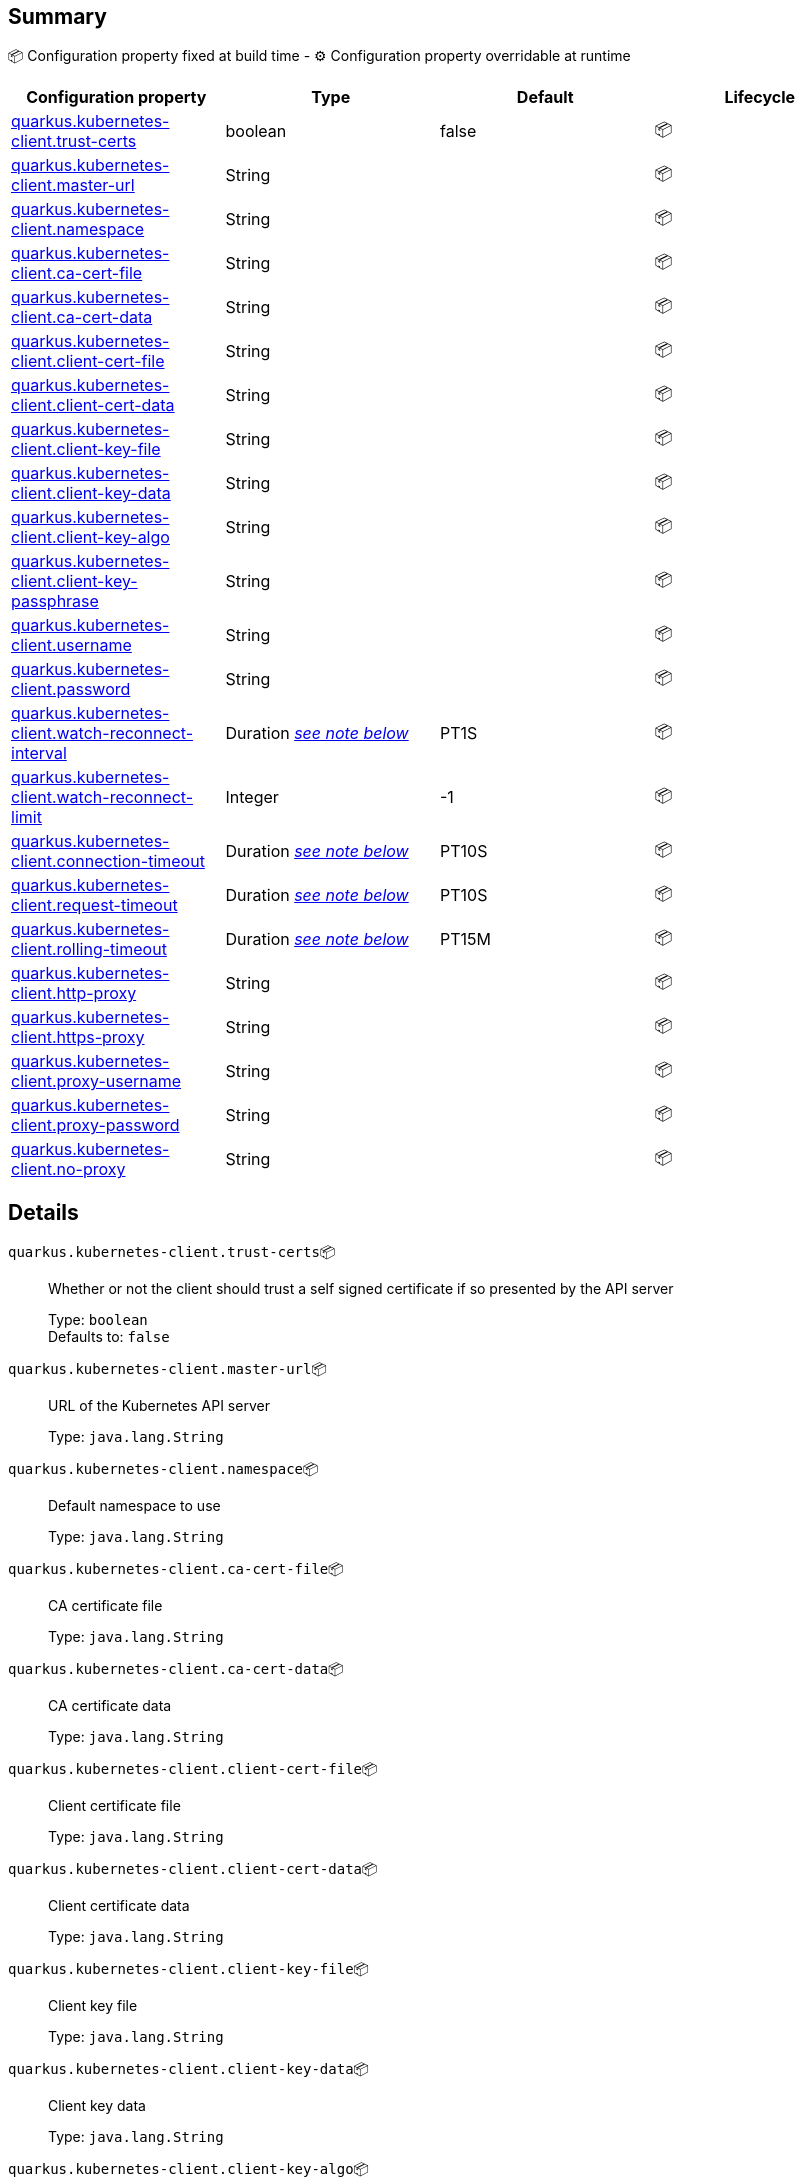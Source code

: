 == Summary

📦 Configuration property fixed at build time - ⚙️️ Configuration property overridable at runtime 
|===
|Configuration property|Type|Default|Lifecycle

|<<quarkus.kubernetes-client.trust-certs, quarkus.kubernetes-client.trust-certs>>
|boolean 
|false
| 📦

|<<quarkus.kubernetes-client.master-url, quarkus.kubernetes-client.master-url>>
|String 
|
| 📦

|<<quarkus.kubernetes-client.namespace, quarkus.kubernetes-client.namespace>>
|String 
|
| 📦

|<<quarkus.kubernetes-client.ca-cert-file, quarkus.kubernetes-client.ca-cert-file>>
|String 
|
| 📦

|<<quarkus.kubernetes-client.ca-cert-data, quarkus.kubernetes-client.ca-cert-data>>
|String 
|
| 📦

|<<quarkus.kubernetes-client.client-cert-file, quarkus.kubernetes-client.client-cert-file>>
|String 
|
| 📦

|<<quarkus.kubernetes-client.client-cert-data, quarkus.kubernetes-client.client-cert-data>>
|String 
|
| 📦

|<<quarkus.kubernetes-client.client-key-file, quarkus.kubernetes-client.client-key-file>>
|String 
|
| 📦

|<<quarkus.kubernetes-client.client-key-data, quarkus.kubernetes-client.client-key-data>>
|String 
|
| 📦

|<<quarkus.kubernetes-client.client-key-algo, quarkus.kubernetes-client.client-key-algo>>
|String 
|
| 📦

|<<quarkus.kubernetes-client.client-key-passphrase, quarkus.kubernetes-client.client-key-passphrase>>
|String 
|
| 📦

|<<quarkus.kubernetes-client.username, quarkus.kubernetes-client.username>>
|String 
|
| 📦

|<<quarkus.kubernetes-client.password, quarkus.kubernetes-client.password>>
|String 
|
| 📦

|<<quarkus.kubernetes-client.watch-reconnect-interval, quarkus.kubernetes-client.watch-reconnect-interval>>
|Duration <<duration-note-anchor, _see note below_>>
|PT1S
| 📦

|<<quarkus.kubernetes-client.watch-reconnect-limit, quarkus.kubernetes-client.watch-reconnect-limit>>
|Integer 
|-1
| 📦

|<<quarkus.kubernetes-client.connection-timeout, quarkus.kubernetes-client.connection-timeout>>
|Duration <<duration-note-anchor, _see note below_>>
|PT10S
| 📦

|<<quarkus.kubernetes-client.request-timeout, quarkus.kubernetes-client.request-timeout>>
|Duration <<duration-note-anchor, _see note below_>>
|PT10S
| 📦

|<<quarkus.kubernetes-client.rolling-timeout, quarkus.kubernetes-client.rolling-timeout>>
|Duration <<duration-note-anchor, _see note below_>>
|PT15M
| 📦

|<<quarkus.kubernetes-client.http-proxy, quarkus.kubernetes-client.http-proxy>>
|String 
|
| 📦

|<<quarkus.kubernetes-client.https-proxy, quarkus.kubernetes-client.https-proxy>>
|String 
|
| 📦

|<<quarkus.kubernetes-client.proxy-username, quarkus.kubernetes-client.proxy-username>>
|String 
|
| 📦

|<<quarkus.kubernetes-client.proxy-password, quarkus.kubernetes-client.proxy-password>>
|String 
|
| 📦

|<<quarkus.kubernetes-client.no-proxy, quarkus.kubernetes-client.no-proxy>>
|String 
|
| 📦
|===


== Details

[[quarkus.kubernetes-client.trust-certs]]
`quarkus.kubernetes-client.trust-certs`📦:: Whether or not the client should trust a self signed certificate if so presented by the API server
+
Type: `boolean` +
Defaults to: `false` +



[[quarkus.kubernetes-client.master-url]]
`quarkus.kubernetes-client.master-url`📦:: URL of the Kubernetes API server
+
Type: `java.lang.String` +



[[quarkus.kubernetes-client.namespace]]
`quarkus.kubernetes-client.namespace`📦:: Default namespace to use
+
Type: `java.lang.String` +



[[quarkus.kubernetes-client.ca-cert-file]]
`quarkus.kubernetes-client.ca-cert-file`📦:: CA certificate file
+
Type: `java.lang.String` +



[[quarkus.kubernetes-client.ca-cert-data]]
`quarkus.kubernetes-client.ca-cert-data`📦:: CA certificate data
+
Type: `java.lang.String` +



[[quarkus.kubernetes-client.client-cert-file]]
`quarkus.kubernetes-client.client-cert-file`📦:: Client certificate file
+
Type: `java.lang.String` +



[[quarkus.kubernetes-client.client-cert-data]]
`quarkus.kubernetes-client.client-cert-data`📦:: Client certificate data
+
Type: `java.lang.String` +



[[quarkus.kubernetes-client.client-key-file]]
`quarkus.kubernetes-client.client-key-file`📦:: Client key file
+
Type: `java.lang.String` +



[[quarkus.kubernetes-client.client-key-data]]
`quarkus.kubernetes-client.client-key-data`📦:: Client key data
+
Type: `java.lang.String` +



[[quarkus.kubernetes-client.client-key-algo]]
`quarkus.kubernetes-client.client-key-algo`📦:: Client key algorithm
+
Type: `java.lang.String` +



[[quarkus.kubernetes-client.client-key-passphrase]]
`quarkus.kubernetes-client.client-key-passphrase`📦:: Client key passphrase
+
Type: `java.lang.String` +



[[quarkus.kubernetes-client.username]]
`quarkus.kubernetes-client.username`📦:: Kubernetes auth username
+
Type: `java.lang.String` +



[[quarkus.kubernetes-client.password]]
`quarkus.kubernetes-client.password`📦:: Kubernetes auth password
+
Type: `java.lang.String` +



[[quarkus.kubernetes-client.watch-reconnect-interval]]
`quarkus.kubernetes-client.watch-reconnect-interval`📦:: Watch reconnect interval
+
Type: `java.time.Duration` +
Defaults to: `PT1S` +



[[quarkus.kubernetes-client.watch-reconnect-limit]]
`quarkus.kubernetes-client.watch-reconnect-limit`📦:: Maximum reconnect attempts in case of watch failure By default there is no limit to the number of reconnect attempts
+
Type: `java.lang.Integer` +
Defaults to: `-1` +



[[quarkus.kubernetes-client.connection-timeout]]
`quarkus.kubernetes-client.connection-timeout`📦:: Maximum amount of time to wait for a connection with the API server to be established
+
Type: `java.time.Duration` +
Defaults to: `PT10S` +



[[quarkus.kubernetes-client.request-timeout]]
`quarkus.kubernetes-client.request-timeout`📦:: Maximum amount of time to wait for a request to the API server to be completed
+
Type: `java.time.Duration` +
Defaults to: `PT10S` +



[[quarkus.kubernetes-client.rolling-timeout]]
`quarkus.kubernetes-client.rolling-timeout`📦:: Maximum amount of time in milliseconds to wait for a rollout to be completed
+
Type: `java.time.Duration` +
Defaults to: `PT15M` +



[[quarkus.kubernetes-client.http-proxy]]
`quarkus.kubernetes-client.http-proxy`📦:: HTTP proxy used to access the Kubernetes API server
+
Type: `java.lang.String` +



[[quarkus.kubernetes-client.https-proxy]]
`quarkus.kubernetes-client.https-proxy`📦:: HTTPS proxy used to access the Kubernetes API server
+
Type: `java.lang.String` +



[[quarkus.kubernetes-client.proxy-username]]
`quarkus.kubernetes-client.proxy-username`📦:: Proxy username
+
Type: `java.lang.String` +



[[quarkus.kubernetes-client.proxy-password]]
`quarkus.kubernetes-client.proxy-password`📦:: Proxy password
+
Type: `java.lang.String` +



[[quarkus.kubernetes-client.no-proxy]]
`quarkus.kubernetes-client.no-proxy`📦:: IP addresses or hosts to exclude from proxying
+
Type: `java.lang.String` +



[NOTE]
[[duration-note-anchor]]
.About the Duration format
====
The format for durations uses the standard `java.time.Duration` format.
You can learn more about it in the link:https://docs.oracle.com/javase/8/docs/api/java/time/Duration.html#parse-java.lang.CharSequence-[Duration#parse() javadoc].

You can also provide duration values starting with a number.
In this case, if the value consists only of a number, the converter treats the value as seconds.
Otherwise, `PT` is implicitly appended to the value to obtain a standard `java.time.Duration` format.
====
